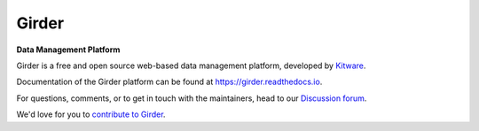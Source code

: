 |logo| Girder |build-status| |docs-status| |license-badge| |codecov-badge|
==========================================================================

**Data Management Platform**

Girder is a free and open source web-based data management platform, developed by
`Kitware <https://kitware.com>`_.

|kitware-logo|

Documentation of the Girder platform can be found at
https://girder.readthedocs.io.

For questions, comments, or to get in touch with the maintainers, head to our `Discussion forum <https://github.com/orgs/girder/discussions>`_.

We'd love for you to `contribute to Girder <CONTRIBUTING.rst>`_.

.. |logo| image:: girder/web/public/Girder_Favicon.png

.. |kitware-logo| image:: https://www.kitware.com/main/wp-content/uploads/2021/10/Kitware-Wordmark.svg
    :target: https://kitware.com
    :alt: Kitware Logo
    :width: 180

.. |build-status| image:: https://circleci.com/gh/girder/girder.png?style=shield
    :target: https://circleci.com/gh/girder/girder
    :alt: Build Status

.. |docs-status| image:: https://readthedocs.org/projects/girder/badge?version=latest
    :target: https://girder.readthedocs.org
    :alt: Documentation Status

.. |license-badge| image:: docs/license.png
    :target: https://pypi.python.org/pypi/girder
    :alt: License

.. |codecov-badge| image:: https://img.shields.io/codecov/c/github/girder/girder.svg
    :target: https://codecov.io/gh/girder/girder
    :alt: Coverage Status
